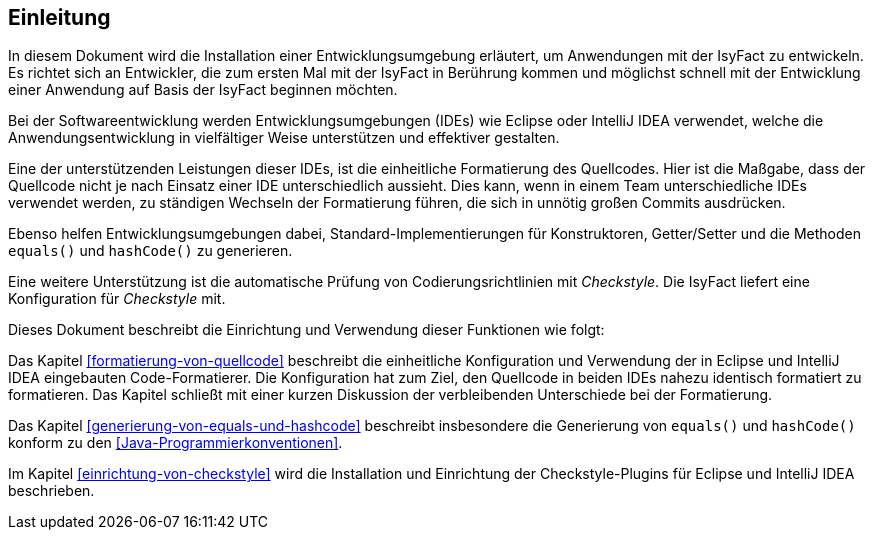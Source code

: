 [[einleitung]]
== Einleitung
In diesem Dokument wird die Installation einer Entwicklungsumgebung erläutert, um Anwendungen mit der IsyFact zu entwickeln. Es richtet sich an Entwickler,
die zum ersten Mal mit der IsyFact in Berührung kommen und möglichst schnell mit der Entwicklung einer Anwendung auf Basis der IsyFact beginnen möchten.

Bei der Softwareentwicklung werden Entwicklungsumgebungen (IDEs) wie Eclipse oder IntelliJ IDEA verwendet, welche die Anwendungsentwicklung in vielfältiger Weise unterstützen und effektiver gestalten.

Eine der unterstützenden Leistungen dieser IDEs, ist die einheitliche Formatierung des Quellcodes.
Hier ist die Maßgabe, dass der Quellcode nicht je nach Einsatz einer IDE unterschiedlich aussieht.
Dies kann, wenn in einem Team unterschiedliche IDEs verwendet werden, zu ständigen Wechseln der Formatierung führen, die sich in unnötig großen Commits ausdrücken.

Ebenso helfen Entwicklungsumgebungen dabei, Standard-Implementierungen für Konstruktoren, Getter/Setter und die Methoden `equals()` und `hashCode()` zu generieren.

Eine weitere Unterstützung ist die automatische Prüfung von Codierungsrichtlinien mit _Checkstyle_.
Die IsyFact liefert eine Konfiguration für _Checkstyle_ mit.

Dieses Dokument beschreibt die Einrichtung und Verwendung dieser Funktionen wie folgt:

Das Kapitel <<formatierung-von-quellcode>> beschreibt die einheitliche Konfiguration und Verwendung der in Eclipse und IntelliJ IDEA eingebauten Code-Formatierer. Die Konfiguration hat zum Ziel, den Quellcode in beiden IDEs nahezu identisch formatiert zu formatieren. Das Kapitel schließt mit einer kurzen Diskussion der verbleibenden Unterschiede bei der Formatierung.

Das Kapitel <<generierung-von-equals-und-hashcode>> beschreibt insbesondere die Generierung von `equals()` und `hashCode()` konform zu den <<Java-Programmierkonventionen>>.

Im Kapitel <<einrichtung-von-checkstyle>> wird die Installation und Einrichtung der Checkstyle-Plugins für Eclipse und IntelliJ IDEA beschrieben.
